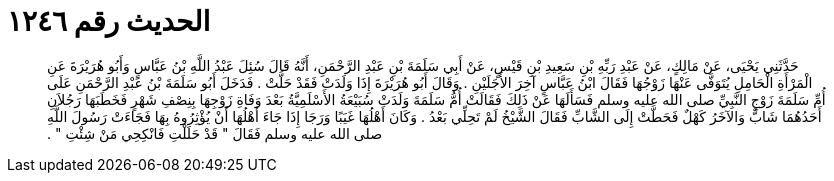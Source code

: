 
= الحديث رقم ١٢٤٦

[quote.hadith]
حَدَّثَنِي يَحْيَى، عَنْ مَالِكٍ، عَنْ عَبْدِ رَبِّهِ بْنِ سَعِيدِ بْنِ قَيْسٍ، عَنْ أَبِي سَلَمَةَ بْنِ عَبْدِ الرَّحْمَنِ، أَنَّهُ قَالَ سُئِلَ عَبْدُ اللَّهِ بْنُ عَبَّاسٍ وَأَبُو هُرَيْرَةَ عَنِ الْمَرْأَةِ الْحَامِلِ يُتَوَفَّى عَنْهَا زَوْجُهَا فَقَالَ ابْنُ عَبَّاسٍ آخِرَ الأَجَلَيْنِ ‏.‏ وَقَالَ أَبُو هُرَيْرَةَ إِذَا وَلَدَتْ فَقَدْ حَلَّتْ ‏.‏ فَدَخَلَ أَبُو سَلَمَةَ بْنُ عَبْدِ الرَّحْمَنِ عَلَى أُمِّ سَلَمَةَ زَوْجِ النَّبِيِّ صلى الله عليه وسلم فَسَأَلَهَا عَنْ ذَلِكَ فَقَالَتْ أُمُّ سَلَمَةَ وَلَدَتْ سُبَيْعَةُ الأَسْلَمِيَّةُ بَعْدَ وَفَاةِ زَوْجِهَا بِنِصْفِ شَهْرٍ فَخَطَبَهَا رَجُلاَنِ أَحَدُهُمَا شَابٌّ وَالآخَرُ كَهْلٌ فَحَطَّتْ إِلَى الشَّابِّ فَقَالَ الشَّيْخُ لَمْ تَحِلِّي بَعْدُ ‏.‏ وَكَانَ أَهْلُهَا غَيَبًا وَرَجَا إِذَا جَاءَ أَهْلُهَا أَنْ يُؤْثِرُوهُ بِهَا فَجَاءَتْ رَسُولَ اللَّهِ صلى الله عليه وسلم فَقَالَ ‏"‏ قَدْ حَلَلْتِ فَانْكِحِي مَنْ شِئْتِ ‏"‏ ‏.‏